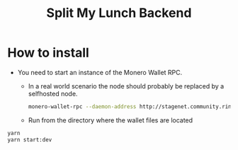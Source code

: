 #+TITLE: Split My Lunch Backend

* How to install
- You need to start an instance of the Monero Wallet RPC.
  - In a real world scenario the node should probably be replaced by a selfhosted node.
    #+begin_src bash
    monero-wallet-rpc --daemon-address http://stagenet.community.rino.io:38081 --daemon-login superuser:abctesting123 --rpc-ssl disabled --stagenet --rpc-bind-port 38083 --rpc-login superuser:abctesting123 --wallet-dir ./
    #+end_src
  - Run from the directory where the wallet files are located

#+begin_src bash
yarn
yarn start:dev
#+end_src
